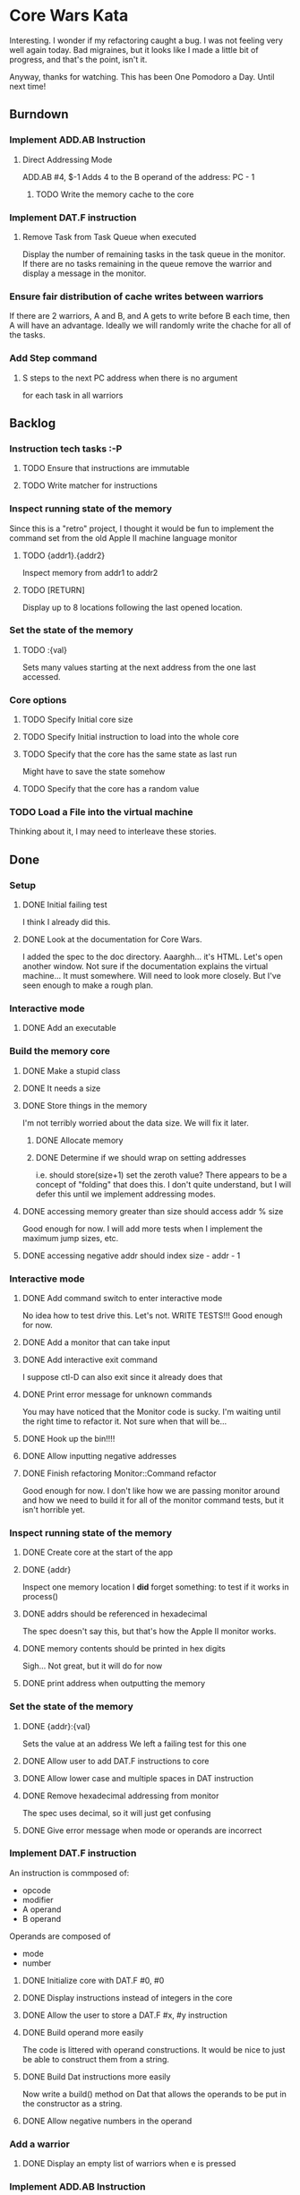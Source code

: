 * Core Wars Kata
  Interesting.  I wonder if my refactoring caught a bug.  I was not
  feeling very well again today.  Bad migraines, but it looks like
  I made a little bit of progress, and that's the point, isn't it.
  
  Anyway, thanks for watching.  This has been One Pomodoro a Day.
  Until next time!
** Burndown
*** Implement ADD.AB Instruction
**** Direct Addressing Mode
     ADD.AB #4, $-1
     Adds 4 to the B operand of the address: PC - 1
***** TODO Write the memory cache to the core
*** Implement DAT.F instruction
**** Remove Task from Task Queue when executed
      Display the number of remaining tasks in the task queue in
      the monitor.  If there are no tasks remaining in the queue
      remove the warrior and display a message in the monitor.
*** Ensure fair distribution of cache writes between warriors
    If there are 2 warriors, A and B, and A gets to write before
    B each time, then A will have an advantage.  Ideally we will
    randomly write the chache for all of the tasks.
*** Add Step command
**** S steps to the next PC address when there is no argument
     for each task in all warriors
** Backlog
*** Instruction tech tasks :-P
**** TODO Ensure that instructions are immutable
**** TODO Write matcher for instructions
*** Inspect running state of the memory
    Since this is a "retro" project, I thought it would be fun
    to implement the command set from the old Apple II
    machine language monitor
**** TODO {addr1}.{addr2}
      Inspect memory from addr1 to addr2
**** TODO [RETURN]
      Display up to 8 locations following the last opened location.
*** Set the state of the memory
**** TODO :{val}
     Sets many values starting at the next address from the one
     last accessed.
*** Core options
**** TODO Specify Initial core size
**** TODO Specify Initial instruction to load into the whole core
**** TODO Specify that the core has the same state as last run
     Might have to save the state somehow
**** TODO Specify that the core has a random value
*** TODO Load a File into the virtual machine
    Thinking about it, I may need to interleave these stories.

** Done
*** Setup
**** DONE Initial failing test
     CLOSED: [2015-11-12 Thu 13:38]
     I think I already did this.
**** DONE Look at the documentation for Core Wars.
     CLOSED: [2015-11-12 Thu 13:43]
     I added the spec to the doc directory.
     Aaarghh... it's HTML.  Let's open another window.
     Not sure if the documentation explains the virtual machine...
     It must somewhere.  Will need to look more closely.
     But I've seen enough to make a rough plan.
*** Interactive mode
**** DONE Add an executable
     CLOSED: [2015-11-16 Mon 12:58]
*** Build the memory core
**** DONE Make a stupid class
     CLOSED: [2015-11-12 Thu 13:53]
**** DONE It needs a size
     CLOSED: [2015-11-13 Fri 10:16]
**** DONE Store things in the memory
     CLOSED: [2015-11-16 Mon 09:42]
     I'm not terribly worried about the data size.  We will fix it
     later.
***** DONE Allocate memory
      CLOSED: [2015-11-16 Mon 09:31]
***** DONE Determine if we should wrap on setting addresses
      CLOSED: [2015-11-16 Mon 09:42]
      i.e. should store(size+1) set the zeroth value?
      There appears to be a concept of "folding" that does this.
      I don't quite understand, but I will defer this until
      we implement addressing modes.
**** DONE accessing memory greater than size should access addr % size
     CLOSED: [2015-11-27 Fri 17:50]
     Good enough for now.  I will add more tests when I implement
     the maximum jump sizes, etc.
**** DONE accessing negative addr should index size - addr - 1
     CLOSED: [2015-11-27 Fri 17:50]
*** Interactive mode
**** DONE Add command switch to enter interactive mode
     CLOSED: [2015-11-17 Tue 14:49]
     No idea how to test drive this.  Let's not.
     WRITE TESTS!!!
     Good enough for now.
**** DONE Add a monitor that can take input
     CLOSED: [2015-11-18 Wed 13:12]
**** DONE Add interactive exit command
     CLOSED: [2015-11-19 Thu 14:26]
     I suppose ctl-D can also exit since it already does that
**** DONE Print error message for unknown commands
     CLOSED: [2015-11-19 Thu 14:43]
     You may have noticed that the Monitor code is sucky.
     I'm waiting until the right time to refactor it.
     Not sure when that will be...
**** DONE Hook up the bin!!!!
     CLOSED: [2015-11-20 Fri 13:53]
**** DONE Allow inputting negative addresses
     CLOSED: [2015-11-27 Fri 17:59]
**** DONE Finish refactoring Monitor::Command refactor
     CLOSED: [2015-12-02 Wed 04:38]
     Good enough for now.  I don't like how we are passing
     monitor around and how we need to build it for all of the
     monitor command tests, but it isn't horrible yet.
*** Inspect running state of the memory
**** DONE Create core at the start of the app
     CLOSED: [2015-11-20 Fri 14:08]
**** DONE {addr}
     CLOSED: [2015-11-21 Sat 14:05]
     Inspect one memory location
     I *did* forget something: to test if it works in process()
**** DONE addrs should be referenced in hexadecimal
     CLOSED: [2015-11-26 Thu 17:52]
     The spec doesn't say this, but that's how the Apple II
     monitor works.
**** DONE memory contents should be printed in hex digits
     CLOSED: [2015-11-26 Thu 18:05]
     Sigh... Not great, but it will do for now
     
**** DONE print address when outputting the memory
     CLOSED: [2015-12-24 Thu 01:41]
*** Set the state of the memory
**** DONE {addr}:{val}
     CLOSED: [2015-11-30 Mon 18:00]
     Sets the value at an address
     We left a failing test for this one
**** DONE Allow user to add DAT.F instructions to core
     CLOSED: [2015-12-16 Wed 12:49]
**** DONE Allow lower case and multiple spaces in DAT instruction
     CLOSED: [2015-12-20 Sun 06:05]
**** DONE Remove hexadecimal addressing from monitor
     CLOSED: [2015-12-20 Sun 06:15]
     The spec uses decimal, so it will just get confusing
**** DONE Give error message when mode or operands are incorrect
     CLOSED: [2015-12-31 Thu 02:48]
*** Implement DAT.F instruction
    An instruction is commposed of:
      - opcode
      - modifier
      - A operand
      - B operand
    Operands are composed of
      - mode
      - number
**** DONE Initialize core with DAT.F #0, #0
     CLOSED: [2015-12-13 Sun 00:47]
**** DONE Display instructions instead of integers in the core
     CLOSED: [2015-12-13 Sun 00:47]
**** DONE Allow the user to store a DAT.F #x, #y instruction
     CLOSED: [2015-12-20 Sun 06:17]
**** DONE Build operand more easily
     CLOSED: [2015-12-24 Thu 01:58]
     The code is littered with operand constructions.  It would
     be nice to just be able to construct them from a string.
**** DONE Build Dat instructions more easily
     CLOSED: [2015-12-25 Fri 07:23]
     Now write a build() method on Dat that allows the operands
     to be put in the constructor as a string.
**** DONE Allow negative numbers in the operand
     CLOSED: [2015-12-28 Mon 03:29]
*** Add a warrior
**** DONE Display an empty list of warriors when e is pressed
      CLOSED: [2015-12-26 Sat 14:17]
*** Implement ADD.AB Instruction
**** DONE Add direct addressing mode
     CLOSED: [2015-12-28 Mon 03:34]
     Simply allow $ in the operand
**** DONE Store ADD.AB instruction via monitor
     CLOSED: [2015-12-30 Wed 08:50]
**** Direct Addressing Mode
    ADD.AB #4, $-1
    Adds 4 to the B operand of the address: PC - 1
***** DONE Fetch instruction into a memory cache
      CLOSED: [2016-01-18 Mon 12:00]
      It has been fetched into a register, but it still needs to be
      put into the cache.  Not really necessary for this instruction,
      but I think I will do it anyway.
***** DONE Fetch instruction pointed to by operand B into the memory cache
      CLOSED: [2016-01-20 Wed 09:52]
***** DONE Add operand A to the instruction in the memory cache
      CLOSED: [2016-01-22 Fri 12:58]
      It occurs to me that I have sufferred slightly from too much
      design up front.  You may be thinking, "What design???  You've been
      hacking every second."  However, it is important to try to keep
      and empty mind when starting each piece of code.
*** Add Step command
**** DONE Add a warrior when S command issued
     CLOSED: [2016-01-03 Sun 06:36]
     Format: 123S
             where 123 is the address
**** DONE Display the warrior after step command
     CLOSED: [2016-01-03 Sun 06:35]
     When the S command is first issued, display the Warrior including
     the task queue.  Each task (there will only be one at the moment)
     will have a program counter.  The warrior will only be
     displayed after the execution of the opcode.
**** DONE Add a Task to the Task Queue when stepping with an argument
     CLOSED: [2016-01-07 Thu 06:49]
     Each task contains a PC.  
***** DONE Write tests for TaskQueue
      CLOSED: [2016-01-07 Thu 06:48]
**** DONE It displays the task queue for each warrior when stepping
     CLOSED: [2016-01-12 Tue 09:29]
*** Bugs
**** DONE Bug: All memory locations are initialize with the same instruction
     CLOSED: [2016-01-22 Fri 13:03]
     as in the same object.  There should be a new one for each object.
**** DONE Bug: Cache fetches actual objects rather than copy

